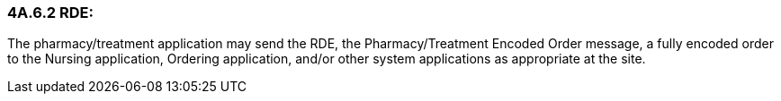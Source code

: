 === 4A.6.2 RDE:

The pharmacy/treatment application may send the RDE, the Pharmacy/Treatment Encoded Order message, a fully encoded order to the Nursing application, Ordering application, and/or other system applications as appropriate at the site.

